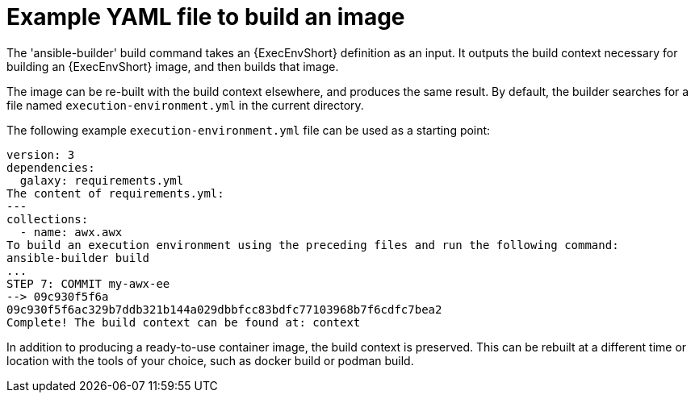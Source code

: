 :_mod-docs-content-type: REFERENCE

[id="ref-example-yaml-image-files"]

= Example YAML file to build an image 

[role="_abstract"]
The 'ansible-builder' build command takes an {ExecEnvShort} definition as an input. 
It outputs the build context necessary for building an {ExecEnvShort} image, and then builds that image. 

The image can be re-built with the build context elsewhere, and produces the same result. 
By default, the builder searches for a file named `execution-environment.yml` in the current directory.

The following example `execution-environment.yml` file can be used as a starting point:

----
version: 3
dependencies:
  galaxy: requirements.yml
The content of requirements.yml:
---
collections:
  - name: awx.awx
To build an execution environment using the preceding files and run the following command:
ansible-builder build
...
STEP 7: COMMIT my-awx-ee
--> 09c930f5f6a
09c930f5f6ac329b7ddb321b144a029dbbfcc83bdfc77103968b7f6cdfc7bea2
Complete! The build context can be found at: context
----

In addition to producing a ready-to-use container image, the build context is preserved. 
This can be rebuilt at a different time or location with the tools of your choice, such as docker build or podman build.
